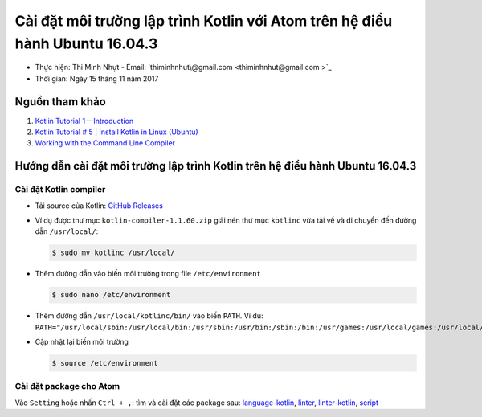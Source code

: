 ###############################################################################
Cài đặt môi trường lập trình Kotlin với Atom trên hệ điều hành Ubuntu 16.04.3
###############################################################################

* Thực hiện: Thi Minh Nhựt - Email: `thiminhnhut\@gmail.com <thiminhnhut@gmail.com >`_

* Thời gian: Ngày 15 tháng 11 năm 2017

Nguồn tham khảo
****************

1. `Kotlin Tutorial 1 — Introduction <https://medium.com/@napperley/kotlin-tutorial-1-introduction-675816f2443c>`_

2. `Kotlin Tutorial # 5 | Install Kotlin in Linux (Ubuntu) <https://www.youtube.com/watch?v=zK-Ph0d74vI>`_

3. `Working with the Command Line Compiler <https://kotlinlang.org/docs/tutorials/command-line.html>`_

Hướng dẫn cài đặt môi trường lập trình Kotlin trên hệ điều hành Ubuntu 16.04.3
*******************************************************************************

Cài đặt Kotlin compiler
========================

* Tải source của Kotlin: `GitHub Releases <https://github.com/JetBrains/kotlin/releases/tag/v1.1.60>`_

* Ví dụ được thư mục ``kotlin-compiler-1.1.60.zip`` giải nén thư mục ``kotlinc`` vừa tải về và di chuyển đến đường dẫn ``/usr/local/``:

  .. code-block:: bash

     $ sudo mv kotlinc /usr/local/

* Thêm đường dẫn vào biến môi trường trong file ``/etc/environment``

  .. code-block:: bash

      $ sudo nano /etc/environment

* Thêm đường dẫn ``/usr/local/kotlinc/bin/`` vào biến ``PATH``. Ví dụ: ``PATH="/usr/local/sbin:/usr/local/bin:/usr/sbin:/usr/bin:/sbin:/bin:/usr/games:/usr/local/games:/usr/local/kotlinc/bin"``

* Cập nhật lại biến môi trường

  .. code-block:: bash

      $ source /etc/environment

Cài đặt package cho Atom
=========================

Vào ``Setting`` hoặc nhấn ``Ctrl + ,``: tìm và cài đặt các package sau: `language-kotlin <https://atom.io/packages/language-kotlin>`_, `linter <https://atom.io/packages/linter>`_, `linter-kotlin <https://atom.io/packages/linter-kotlin>`_, `script <https://atom.io/packages/script>`_
